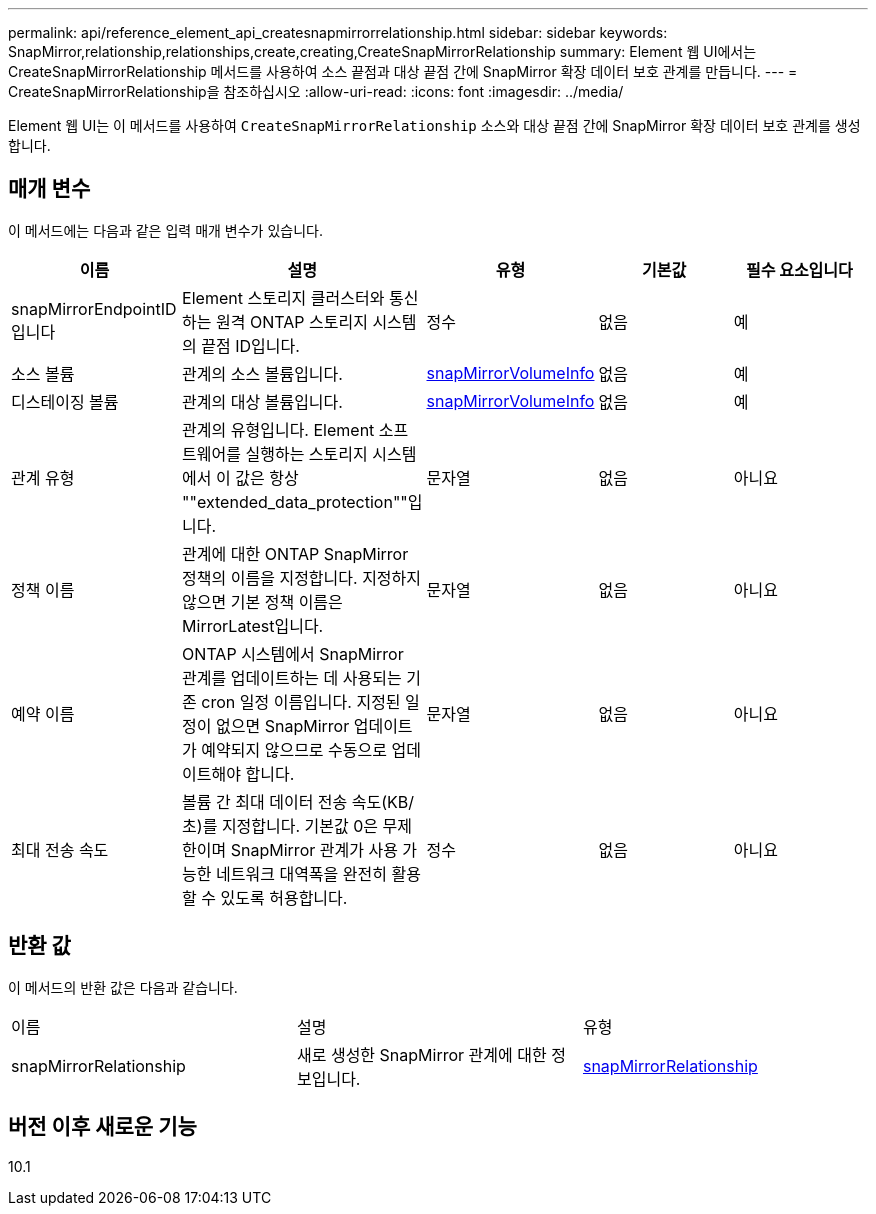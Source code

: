 ---
permalink: api/reference_element_api_createsnapmirrorrelationship.html 
sidebar: sidebar 
keywords: SnapMirror,relationship,relationships,create,creating,CreateSnapMirrorRelationship 
summary: Element 웹 UI에서는 CreateSnapMirrorRelationship 메서드를 사용하여 소스 끝점과 대상 끝점 간에 SnapMirror 확장 데이터 보호 관계를 만듭니다. 
---
= CreateSnapMirrorRelationship을 참조하십시오
:allow-uri-read: 
:icons: font
:imagesdir: ../media/


[role="lead"]
Element 웹 UI는 이 메서드를 사용하여 `CreateSnapMirrorRelationship` 소스와 대상 끝점 간에 SnapMirror 확장 데이터 보호 관계를 생성합니다.



== 매개 변수

이 메서드에는 다음과 같은 입력 매개 변수가 있습니다.

|===
| 이름 | 설명 | 유형 | 기본값 | 필수 요소입니다 


 a| 
snapMirrorEndpointID입니다
 a| 
Element 스토리지 클러스터와 통신하는 원격 ONTAP 스토리지 시스템의 끝점 ID입니다.
 a| 
정수
 a| 
없음
 a| 
예



 a| 
소스 볼륨
 a| 
관계의 소스 볼륨입니다.
 a| 
xref:reference_element_api_snapmirrorvolumeinfo.adoc[snapMirrorVolumeInfo]
 a| 
없음
 a| 
예



 a| 
디스테이징 볼륨
 a| 
관계의 대상 볼륨입니다.
 a| 
xref:reference_element_api_snapmirrorvolumeinfo.adoc[snapMirrorVolumeInfo]
 a| 
없음
 a| 
예



 a| 
관계 유형
 a| 
관계의 유형입니다. Element 소프트웨어를 실행하는 스토리지 시스템에서 이 값은 항상 ""extended_data_protection""입니다.
 a| 
문자열
 a| 
없음
 a| 
아니요



 a| 
정책 이름
 a| 
관계에 대한 ONTAP SnapMirror 정책의 이름을 지정합니다. 지정하지 않으면 기본 정책 이름은 MirrorLatest입니다.
 a| 
문자열
 a| 
없음
 a| 
아니요



 a| 
예약 이름
 a| 
ONTAP 시스템에서 SnapMirror 관계를 업데이트하는 데 사용되는 기존 cron 일정 이름입니다. 지정된 일정이 없으면 SnapMirror 업데이트가 예약되지 않으므로 수동으로 업데이트해야 합니다.
 a| 
문자열
 a| 
없음
 a| 
아니요



 a| 
최대 전송 속도
 a| 
볼륨 간 최대 데이터 전송 속도(KB/초)를 지정합니다. 기본값 0은 무제한이며 SnapMirror 관계가 사용 가능한 네트워크 대역폭을 완전히 활용할 수 있도록 허용합니다.
 a| 
정수
 a| 
없음
 a| 
아니요

|===


== 반환 값

이 메서드의 반환 값은 다음과 같습니다.

|===


| 이름 | 설명 | 유형 


 a| 
snapMirrorRelationship
 a| 
새로 생성한 SnapMirror 관계에 대한 정보입니다.
 a| 
xref:reference_element_api_snapmirrorrelationship.adoc[snapMirrorRelationship]

|===


== 버전 이후 새로운 기능

10.1
